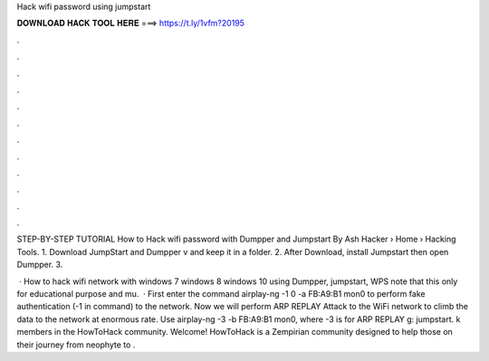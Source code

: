 Hack wifi password using jumpstart



𝐃𝐎𝐖𝐍𝐋𝐎𝐀𝐃 𝐇𝐀𝐂𝐊 𝐓𝐎𝐎𝐋 𝐇𝐄𝐑𝐄 ===> https://t.ly/1vfm?20195



.



.



.



.



.



.



.



.



.



.



.



.

STEP-BY-STEP TUTORIAL How to Hack wifi password with Dumpper and Jumpstart By Ash Hacker   › Home › Hacking Tools. 1. Download JumpStart and Dumpper v and keep it in a folder. 2. After Download, install Jumpstart then open Dumpper. 3.

 · How to hack wifi network with windows 7 windows 8 windows 10 using Dumpper, jumpstart, WPS  note that this only for educational purpose and mu.  · First enter the command airplay-ng -1 0 -a FB:A9:B1 mon0 to perform fake authentication (-1 in command) to the network. Now we will perform ARP REPLAY Attack to the WiFi network to climb the data to the network at enormous rate. Use airplay-ng -3 -b FB:A9:B1 mon0, where -3 is for ARP REPLAY g: jumpstart. k members in the HowToHack community. Welcome! HowToHack is a Zempirian community designed to help those on their journey from neophyte to .
